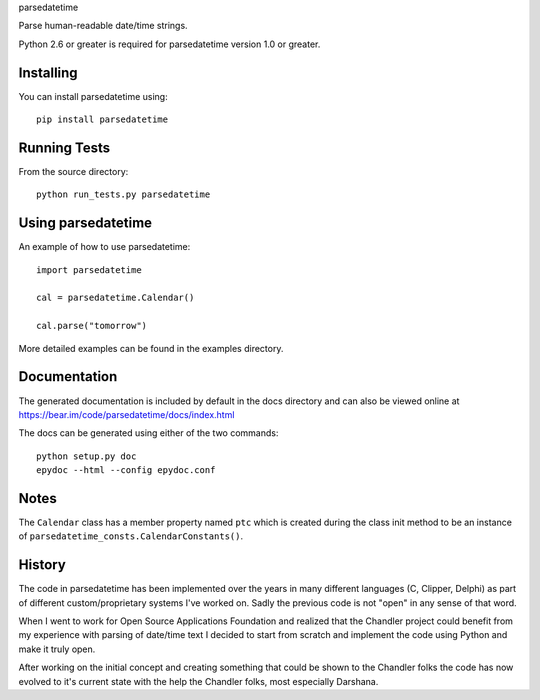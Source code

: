parsedatetime

Parse human-readable date/time strings.

Python 2.6 or greater is required for parsedatetime version 1.0 or greater.

.. image:: https://pypip.in/wheel/parsedatetime/badge.png
    :target: https://pypi.python.org/pypi/parsedatetime/
    :alt: Wheel Status

==========
Installing
==========

You can install parsedatetime using::

    pip install parsedatetime

=============
Running Tests
=============

From the source directory::

    python run_tests.py parsedatetime

===================
Using parsedatetime
===================

An example of how to use parsedatetime::

    import parsedatetime

    cal = parsedatetime.Calendar()

    cal.parse("tomorrow")

More detailed examples can be found in the examples directory.

=============
Documentation
=============

The generated documentation is included by default in the docs directory and can also be viewed online at https://bear.im/code/parsedatetime/docs/index.html

The docs can be generated using either of the two commands::

    python setup.py doc
    epydoc --html --config epydoc.conf

=====
Notes
=====

The ``Calendar`` class has a member property named ``ptc`` which is created during the class init method to be an instance
of ``parsedatetime_consts.CalendarConstants()``.

=======
History
=======

The code in parsedatetime has been implemented over the years in many different languages (C, Clipper, Delphi) as part of different custom/proprietary systems I've worked on.  Sadly the previous code is not "open" in any sense of that word.

When I went to work for Open Source Applications Foundation and realized that the Chandler project could benefit from my experience with parsing of date/time text I decided to start from scratch and implement the code using Python and make it truly open.

After working on the initial concept and creating something that could be shown to the Chandler folks the code has now evolved to it's current state with the help the Chandler folks, most especially Darshana.
